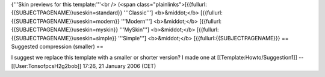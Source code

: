 {'''Skin previews for this template:'''<br /> (<span
class="plainlinks">[{{fullurl:{{SUBJECTPAGENAME}}useskin=standard}}
'''Classic'''] <b>&middot;</b>
[{{fullurl:{{SUBJECTPAGENAME}}useskin=modern}} '''Modern''']
<b>&middot;</b> [{{fullurl:{{SUBJECTPAGENAME}}useskin=myskin}}
'''MySkin'''] <b>&middot;</b>
[{{fullurl:{{SUBJECTPAGENAME}}useskin=simple}} '''Simple''']
<b>&middot;</b> [{{fullurl:{{SUBJECTPAGENAME}}} == Suggested compression
(smaller) ==

I suggest we replace this template with a smaller or shorter version? I
made one at [[Template:Howto/Suggestion1]] --[[User:TonsofpcsH2g2bob]]
17:26, 21 January 2006 (CET)
